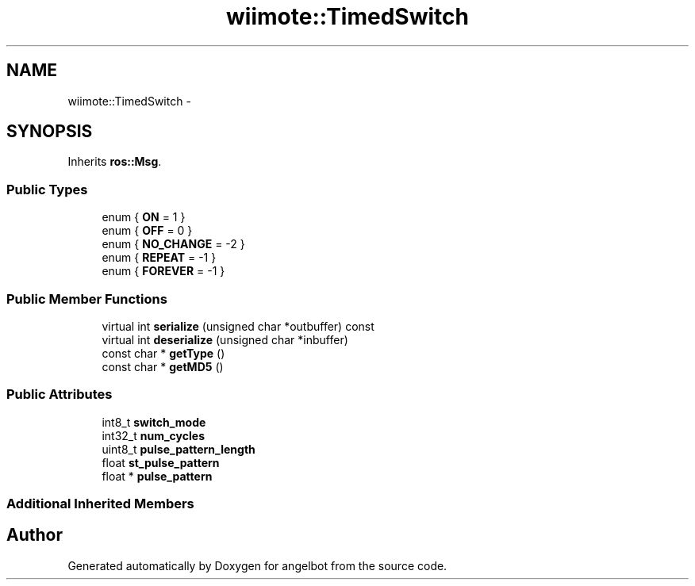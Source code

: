 .TH "wiimote::TimedSwitch" 3 "Sat Jul 9 2016" "angelbot" \" -*- nroff -*-
.ad l
.nh
.SH NAME
wiimote::TimedSwitch \- 
.SH SYNOPSIS
.br
.PP
.PP
Inherits \fBros::Msg\fP\&.
.SS "Public Types"

.in +1c
.ti -1c
.RI "enum { \fBON\fP = 1 }"
.br
.ti -1c
.RI "enum { \fBOFF\fP = 0 }"
.br
.ti -1c
.RI "enum { \fBNO_CHANGE\fP = -2 }"
.br
.ti -1c
.RI "enum { \fBREPEAT\fP = -1 }"
.br
.ti -1c
.RI "enum { \fBFOREVER\fP = -1 }"
.br
.in -1c
.SS "Public Member Functions"

.in +1c
.ti -1c
.RI "virtual int \fBserialize\fP (unsigned char *outbuffer) const "
.br
.ti -1c
.RI "virtual int \fBdeserialize\fP (unsigned char *inbuffer)"
.br
.ti -1c
.RI "const char * \fBgetType\fP ()"
.br
.ti -1c
.RI "const char * \fBgetMD5\fP ()"
.br
.in -1c
.SS "Public Attributes"

.in +1c
.ti -1c
.RI "int8_t \fBswitch_mode\fP"
.br
.ti -1c
.RI "int32_t \fBnum_cycles\fP"
.br
.ti -1c
.RI "uint8_t \fBpulse_pattern_length\fP"
.br
.ti -1c
.RI "float \fBst_pulse_pattern\fP"
.br
.ti -1c
.RI "float * \fBpulse_pattern\fP"
.br
.in -1c
.SS "Additional Inherited Members"


.SH "Author"
.PP 
Generated automatically by Doxygen for angelbot from the source code\&.
